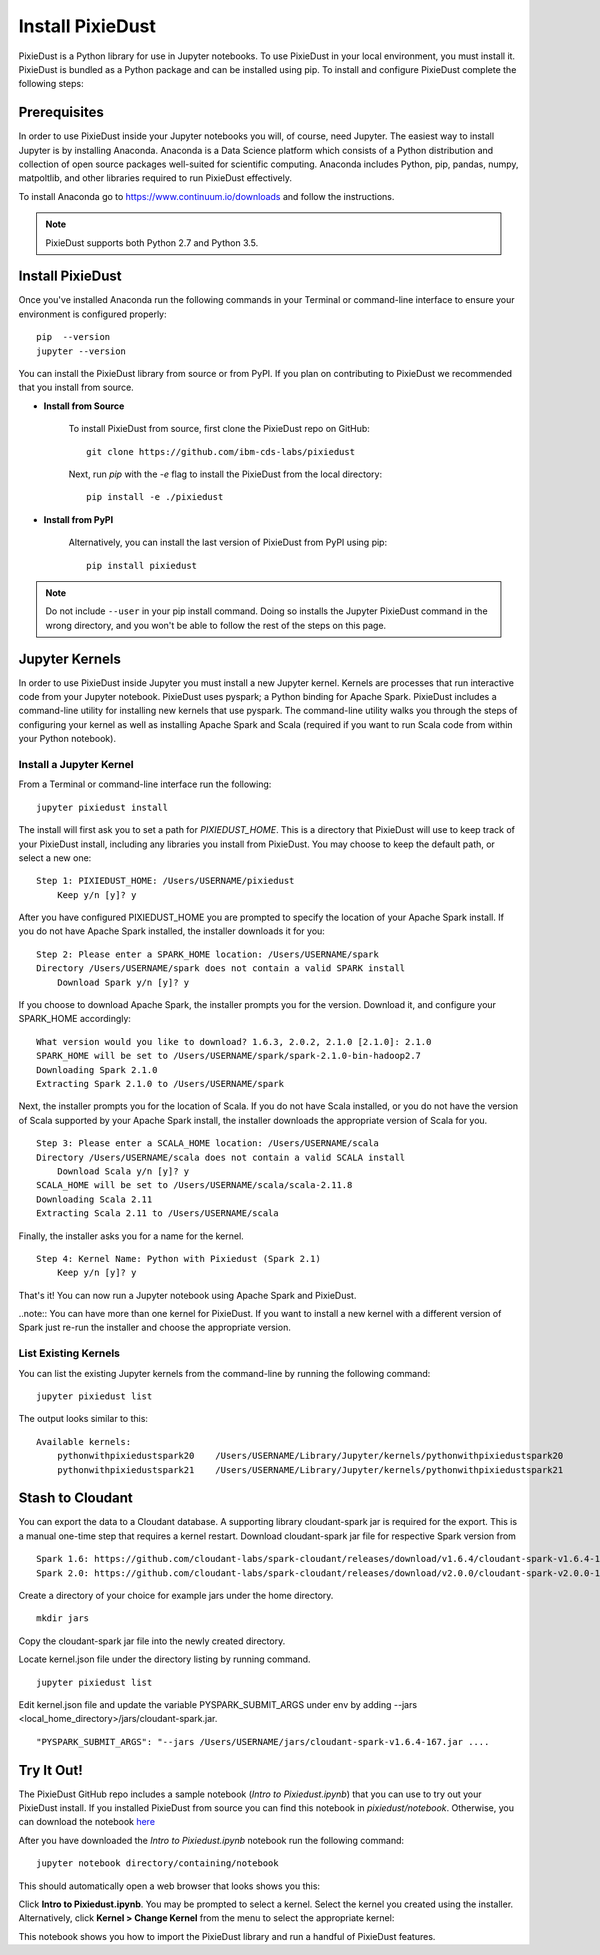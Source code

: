 Install PixieDust
=================
PixieDust is a Python library for use in Jupyter notebooks. To use PixieDust in your local environment, you must install it.
PixieDust is bundled as a Python package and can be installed using pip.
To install and configure PixieDust complete the following steps:

Prerequisites
-------------
In order to use PixieDust inside your Jupyter notebooks you will, of course, need Jupyter.
The easiest way to install Jupyter is by installing Anaconda.
Anaconda is a Data Science platform which consists of a Python distribution and collection of open source packages well-suited for scientific computing.
Anaconda includes Python, pip, pandas, numpy, matpoltlib, and other libraries required to run PixieDust effectively.

To install Anaconda go to `<https://www.continuum.io/downloads>`_ and follow the instructions.

.. note:: PixieDust supports both Python 2.7 and Python 3.5.

Install PixieDust
-----------------
Once you've installed Anaconda run the following commands in your Terminal or command-line interface to ensure your environment is configured properly:
::

    pip  --version
    jupyter --version

You can install the PixieDust library from source or from PyPI.
If you plan on contributing to PixieDust we recommended that you install from source.

- **Install from Source**

   To install PixieDust from source, first clone the PixieDust repo on GitHub:
   ::

       git clone https://github.com/ibm-cds-labs/pixiedust

   Next, run `pip` with the `-e` flag to install the PixieDust from the local directory:
   ::

       pip install -e ./pixiedust

- **Install from PyPI**

   Alternatively, you can install the last version of PixieDust from PyPI using pip:
   ::

       pip install pixiedust

.. note:: Do not include ``--user`` in your pip install command. Doing so installs the Jupyter PixieDust command in the wrong directory, and you won't be able to follow the rest of the steps on this page.

Jupyter Kernels
---------------

In order to use PixieDust inside Jupyter you must install a new Jupyter kernel.
Kernels are processes that run interactive code from your Jupyter notebook.
PixieDust uses pyspark; a Python binding for Apache Spark.
PixieDust includes a command-line utility for installing new kernels that use pyspark.
The command-line utility walks you through the steps of configuring your kernel as well as installing Apache Spark and Scala (required if you want to run Scala code from within your Python notebook).

Install a Jupyter Kernel
************************

From a Terminal or command-line interface run the following:
::

    jupyter pixiedust install

The install will first ask you to set a path for `PIXIEDUST_HOME`.
This is a directory that PixieDust will use to keep track of your PixieDust install, including any libraries you install from PixieDust.
You may choose to keep the default path, or select a new one:
::

    Step 1: PIXIEDUST_HOME: /Users/USERNAME/pixiedust
        Keep y/n [y]? y

After you have configured PIXIEDUST_HOME you are prompted to specify the location of your Apache Spark install.
If you do not have Apache Spark installed, the installer downloads it for you:
::

    Step 2: Please enter a SPARK_HOME location: /Users/USERNAME/spark
    Directory /Users/USERNAME/spark does not contain a valid SPARK install
        Download Spark y/n [y]? y

If you choose to download Apache Spark, the installer prompts you for the version. Download it, and configure your SPARK_HOME accordingly:
::

    What version would you like to download? 1.6.3, 2.0.2, 2.1.0 [2.1.0]: 2.1.0
    SPARK_HOME will be set to /Users/USERNAME/spark/spark-2.1.0-bin-hadoop2.7
    Downloading Spark 2.1.0
    Extracting Spark 2.1.0 to /Users/USERNAME/spark


Next, the installer prompts you for the location of Scala.
If you do not have Scala installed, or you do not have the version of Scala supported by your Apache Spark install, the installer downloads the appropriate version of Scala for you.
::

    Step 3: Please enter a SCALA_HOME location: /Users/USERNAME/scala
    Directory /Users/USERNAME/scala does not contain a valid SCALA install
        Download Scala y/n [y]? y
    SCALA_HOME will be set to /Users/USERNAME/scala/scala-2.11.8
    Downloading Scala 2.11
    Extracting Scala 2.11 to /Users/USERNAME/scala

Finally, the installer asks you for a name for the kernel.
::

    Step 4: Kernel Name: Python with Pixiedust (Spark 2.1)
        Keep y/n [y]? y

That's it! You can now run a Jupyter notebook using Apache Spark and PixieDust.

..note:: You can have more than one kernel for PixieDust. If you want to install a new kernel with a different version of Spark just re-run the installer and choose the appropriate version.

List Existing Kernels
*********************

You can list the existing Jupyter kernels from the command-line by running the following command:
::

    jupyter pixiedust list

The output looks similar to this:
::

    Available kernels:
        pythonwithpixiedustspark20    /Users/USERNAME/Library/Jupyter/kernels/pythonwithpixiedustspark20
        pythonwithpixiedustspark21    /Users/USERNAME/Library/Jupyter/kernels/pythonwithpixiedustspark21

Stash to Cloudant
-----------------

You can export the data to a Cloudant database. A supporting library cloudant-spark jar is required for the export.
This is a manual one-time step that requires a kernel restart. Download cloudant-spark jar file for respective Spark version from
::

    Spark 1.6: https://github.com/cloudant-labs/spark-cloudant/releases/download/v1.6.4/cloudant-spark-v1.6.4-167.jar
    Spark 2.0: https://github.com/cloudant-labs/spark-cloudant/releases/download/v2.0.0/cloudant-spark-v2.0.0-185.jar

Create a directory of your choice for example jars under the home directory.
::

    mkdir jars

Copy the cloudant-spark jar file into the newly created directory.

Locate kernel.json file under the directory listing by running command.
::

    jupyter pixiedust list

Edit kernel.json file and update the variable PYSPARK_SUBMIT_ARGS under env by adding --jars <local_home_directory>/jars/cloudant-spark.jar.
::

    "PYSPARK_SUBMIT_ARGS": "--jars /Users/USERNAME/jars/cloudant-spark-v1.6.4-167.jar ....


Try It Out!
-----------

The PixieDust GitHub repo includes a sample notebook (*Intro to Pixiedust.ipynb*) that you can use to try out your PixieDust install.
If you installed PixieDust from source you can find this notebook in *pixiedust/notebook*.
Otherwise, you can download the notebook `here <https://github.com/ibm-cds-labs/pixiedust/blob/master/notebook/Intro%20to%20PixieDust.ipynb>`_

After you have downloaded the *Intro to Pixiedust.ipynb* notebook run the following command:
::

    jupyter notebook directory/containing/notebook

This should automatically open a web browser that looks shows you this:

.. container:: 

.. raw:: html

     <img src="_images/install-notebook1.png" width="615">

Click **Intro to Pixiedust.ipynb**. You may be prompted to select a kernel. Select the kernel you created using the installer.
Alternatively, click **Kernel > Change Kernel** from the menu to select the appropriate kernel:

.. container:: 

.. raw:: html

     <img src="_images/install-notebook2.png" width="615">

This notebook shows you how to import the PixieDust library and run a handful of PixieDust features.